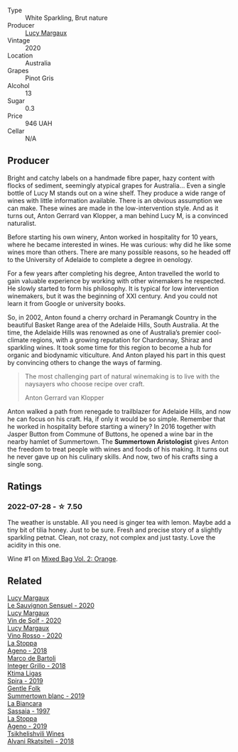 #+attr_html: :class wine-main-image
[[file:/images/8b/b8fb69-9781-4451-81c7-fa0a592a1a56/2022-07-23-10-36-38-E1E1F074-070D-4B01-BA55-48137F2B3A03-1-105-c.webp]]

- Type :: White Sparkling, Brut nature
- Producer :: [[barberry:/producers/7d56e606-ec79-40e4-a24a-9542ff08f1c3][Lucy Margaux]]
- Vintage :: 2020
- Location :: Australia
- Grapes :: Pinot Gris
- Alcohol :: 13
- Sugar :: 0.3
- Price :: 946 UAH
- Cellar :: N/A

** Producer

Bright and catchy labels on a handmade fibre paper, hazy content with flocks of sediment, seemingly atypical grapes for Australia... Even a single bottle of Lucy M stands out on a wine shelf. They produce a wide range of wines with little information available. There is an obvious assumption we can make. These wines are made in the low-intervention style. And as it turns out, Anton Gerrard van Klopper, a man behind Lucy M, is a convinced naturalist.

Before starting his own winery, Anton worked in hospitality for 10 years, where he became interested in wines. He was curious: why did he like some wines more than others. There are many possible reasons, so he headed off to the University of Adelaide to complete a degree in oenology.

For a few years after completing his degree, Anton travelled the world to gain valuable experience by working with other winemakers he respected. He slowly started to form his philosophy. It is typical for low intervention winemakers, but it was the beginning of XXI century. And you could not learn it from Google or university books.

So, in 2002, Anton found a cherry orchard in Peramangk Country in the beautiful Basket Range area of the Adelaide Hills, South Australia. At the time, the Adelaide Hills was renowned as one of Australia’s premier cool-climate regions, with a growing reputation for Chardonnay, Shiraz and sparkling wines. It took some time for this region to become a hub for organic and biodynamic viticulture. And Anton played his part in this quest by convincing others to change the ways of farming.

#+begin_quote
The most challenging part of natural winemaking is to live with the naysayers who choose recipe over craft.

Anton Gerrard van Klopper
#+end_quote

Anton walked a path from renegade to trailblazer for Adelaide Hills, and now he can focus on his craft. Ha, if only it would be so simple. Remember that he worked in hospitality before starting a winery? In 2016 together with Jasper Button from Commune of Buttons, he opened a wine bar in the nearby hamlet of Summertown. The **Summertown Aristologist** gives Anton the freedom to treat people with wines and foods of his making. It turns out he never gave up on his culinary skills. And now, two of his crafts sing a single song.

** Ratings

*** 2022-07-28 - ☆ 7.50

The weather is unstable. All you need is ginger tea with lemon. Maybe add a tiny bit of tilia honey. Just to be sure. Fresh and precise story of a slightly sparkling petnat. Clean, not crazy, not complex and just tasty. Love the acidity in this one.

Wine #1 on [[barberry:/posts/2022-07-28-mixed-bag][Mixed Bag Vol. 2: Orange]].

** Related

#+begin_export html
<div class="flex-container">
  <a class="flex-item flex-item-left" href="/wines/25826ae6-7e73-42f5-b2d3-5ce86b81b56b.html">
    <img class="flex-bottle" src="/images/25/826ae6-7e73-42f5-b2d3-5ce86b81b56b/2022-06-09-22-04-34-IMG-0391.webp"></img>
    <section class="h text-small text-lighter">Lucy Margaux</section>
    <section class="h text-bolder">Le Sauvignon Sensuel - 2020</section>
  </a>

  <a class="flex-item flex-item-right" href="/wines/3004717d-3e01-44bf-b375-e23d26508b9a.html">
    <img class="flex-bottle" src="/images/30/04717d-3e01-44bf-b375-e23d26508b9a/2022-06-09-21-56-47-IMG-0385.webp"></img>
    <section class="h text-small text-lighter">Lucy Margaux</section>
    <section class="h text-bolder">Vin de Soif - 2020</section>
  </a>

  <a class="flex-item flex-item-left" href="/wines/40b6bb78-3c39-483f-87d6-f8a2d5fe4dc2.html">
    <img class="flex-bottle" src="/images/40/b6bb78-3c39-483f-87d6-f8a2d5fe4dc2/2022-05-08-18-07-23-IMG-0040.webp"></img>
    <section class="h text-small text-lighter">Lucy Margaux</section>
    <section class="h text-bolder">Vino Rosso - 2020</section>
  </a>

  <a class="flex-item flex-item-right" href="/wines/300f65a6-f3a7-413d-8e8f-4b06abb5f11d.html">
    <img class="flex-bottle" src="/images/30/0f65a6-f3a7-413d-8e8f-4b06abb5f11d/2022-07-21-07-25-15-A4CFA21A-346D-4FEC-8702-7CF7A154CE73-1-105-c.webp"></img>
    <section class="h text-small text-lighter">La Stoppa</section>
    <section class="h text-bolder">Ageno - 2018</section>
  </a>

  <a class="flex-item flex-item-left" href="/wines/4ec81725-dadc-4a70-b58e-d5a8550b03b8.html">
    <img class="flex-bottle" src="/images/4e/c81725-dadc-4a70-b58e-d5a8550b03b8/2022-01-16-11-38-12-46CD84A4-FB44-410D-9050-6E506B6FE23C-1-105-c.webp"></img>
    <section class="h text-small text-lighter">Marco de Bartoli</section>
    <section class="h text-bolder">Integer Grillo - 2018</section>
  </a>

  <a class="flex-item flex-item-right" href="/wines/6d64366b-03ab-40e9-be42-29b47b5ba98a.html">
    <img class="flex-bottle" src="/images/6d/64366b-03ab-40e9-be42-29b47b5ba98a/2022-07-23-10-41-53-6C47EAA7-FF3C-431F-A2D6-292790E0BA8F-1-105-c.webp"></img>
    <section class="h text-small text-lighter">Ktima Ligas</section>
    <section class="h text-bolder">Spira - 2019</section>
  </a>

  <a class="flex-item flex-item-left" href="/wines/930fb85c-691f-4692-8372-30e03660a72a.html">
    <img class="flex-bottle" src="/images/93/0fb85c-691f-4692-8372-30e03660a72a/2022-07-23-10-38-58-F50C6502-28EC-4E90-8743-E79924F3FC6A-1-105-c.webp"></img>
    <section class="h text-small text-lighter">Gentle Folk</section>
    <section class="h text-bolder">Summertown blanc - 2019</section>
  </a>

  <a class="flex-item flex-item-right" href="/wines/aff84447-55cc-496b-bf6c-3881e451e0d0.html">
    <img class="flex-bottle" src="/images/af/f84447-55cc-496b-bf6c-3881e451e0d0/2022-07-23-10-43-00-ABBE34CE-F1F4-4D42-A5F2-F55BA962508A-1-105-c.webp"></img>
    <section class="h text-small text-lighter">La Biancara</section>
    <section class="h text-bolder">Sassaia - 1997</section>
  </a>

  <a class="flex-item flex-item-left" href="/wines/d760ef98-0e8f-457e-8e0c-d102169fe4bd.html">
    <img class="flex-bottle" src="/images/d7/60ef98-0e8f-457e-8e0c-d102169fe4bd/2021-05-26-08-28-17-4F28832C-5C44-4CE8-964E-CCFB81AEED26-1-105-c.webp"></img>
    <section class="h text-small text-lighter">La Stoppa</section>
    <section class="h text-bolder">Ageno - 2019</section>
  </a>

  <a class="flex-item flex-item-right" href="/wines/f315c7e4-18d2-4508-ac31-4198302b44aa.html">
    <img class="flex-bottle" src="/images/f3/15c7e4-18d2-4508-ac31-4198302b44aa/2021-11-14-12-43-37-D91B710E-1CC8-4FAA-8388-6672F46A9FC2-1-105-c.webp"></img>
    <section class="h text-small text-lighter">Tsikhelishvili Wines</section>
    <section class="h text-bolder">Alvani Rkatsiteli - 2018</section>
  </a>

</div>
#+end_export
